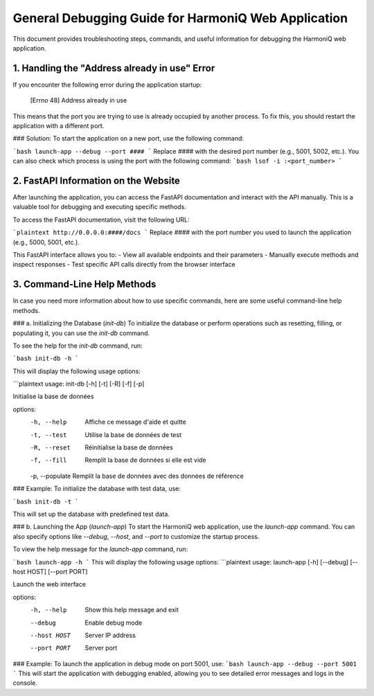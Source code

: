 General Debugging Guide for HarmoniQ Web Application
===================================================

This document provides troubleshooting steps, commands, and useful information for debugging the HarmoniQ web application.

1. Handling the "Address already in use" Error
----------------------------------------------

If you encounter the following error during the application startup:

    [Errno 48] Address already in use


This means that the port you are trying to use is already occupied by another process. To fix this, you should restart the application with a different port.

### Solution:
To start the application on a new port, use the following command:

```bash
launch-app --debug --port ####
```
Replace `####` with the desired port number (e.g., 5001, 5002, etc.).
You can also check which process is using the port with the following command:
```bash
lsof -i :<port_number>
```


2. FastAPI Information on the Website
------------------------------------

After launching the application, you can access the FastAPI documentation and interact with the API manually. This is a valuable tool for debugging and executing specific methods.

To access the FastAPI documentation, visit the following URL:

```plaintext
http://0.0.0.0:####/docs
```
Replace `####` with the port number you used to launch the application (e.g., 5000, 5001, etc.).


This FastAPI interface allows you to:
- View all available endpoints and their parameters
- Manually execute methods and inspect responses
- Test specific API calls directly from the browser interface

3. Command-Line Help Methods
----------------------------

In case you need more information about how to use specific commands, here are some useful command-line help methods.

### a. Initializing the Database (`init-db`)
To initialize the database or perform operations such as resetting, filling, or populating it, you can use the `init-db` command.

To see the help for the `init-db` command, run:

```bash
init-db -h
```


This will display the following usage options:

```plaintext
usage: init-db [-h] [-t] [-R] [-f] [-p]

Initialise la base de données

options:
  -h, --help     Affiche ce message d'aide et quitte
  -t, --test     Utilise la base de données de test
  -R, --reset    Réinitialise la base de données
  -f, --fill     Remplit la base de données si elle est vide
  -p, --populate Remplit la base de données avec des données de référence



### Example:
To initialize the database with test data, use:

```bash
init-db -t
```


This will set up the database with predefined test data.

### b. Launching the App (`launch-app`)
To start the HarmoniQ web application, use the `launch-app` command. You can also specify options like `--debug`, `--host`, and `--port` to customize the startup process.

To view the help message for the `launch-app` command, run:

```bash
launch-app -h
```
This will display the following usage options:
```plaintext
usage: launch-app [-h] [--debug] [--host HOST] [--port PORT]

Launch the web interface

options:
  -h, --help     Show this help message and exit
  --debug        Enable debug mode
  --host HOST    Server IP address
  --port PORT    Server port

### Example:
To launch the application in debug mode on port 5001, use:
```bash
launch-app --debug --port 5001
```
This will start the application with debugging enabled, allowing you to see detailed error messages and logs in the console.
